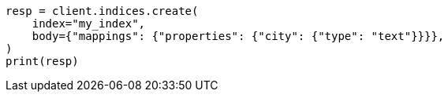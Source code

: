// indices/put-mapping.asciidoc:234

[source, python]
----
resp = client.indices.create(
    index="my_index",
    body={"mappings": {"properties": {"city": {"type": "text"}}}},
)
print(resp)
----